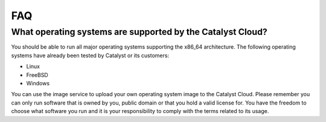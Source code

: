 ***
FAQ
***

What operating systems are supported by the Catalyst Cloud?
===========================================================

You should be able to run all major operating systems supporting the x86_64
architecture. The following operating systems have already been tested by
Catalyst or its customers:

* Linux
* FreeBSD
* Windows

You can use the image service to upload your own operating system image to the
Catalyst Cloud. Please remember you can only run software that is owned by you,
public domain or that you hold a valid license for. You have the freedom to
choose what software you run and it is your responsibility to comply with the
terms related to its usage.
